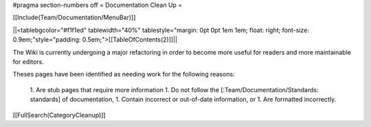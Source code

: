 #pragma section-numbers off
= Documentation Clean Up =

[[Include(Team/Documentation/MenuBar)]]

||<tablebgcolor="#f1f1ed" tablewidth="40%" tablestyle="margin: 0pt 0pt 1em 1em; float: right; font-size: 0.9em;"style="padding: 0.5em;">[[TableOfContents(2)]]||


The Wiki is currently undergoing a major refactoring in order to become more useful for readers and more maintainable for editors.

Theses pages have been identified as needing work for the following reasons:
 
 1. Are stub pages that require more information
 1. Do not follow the [:Team/Documentation/Standards: standards] of documentation,
 1. Contain incorrect or out-of-date information, or
 1. Are formatted incorrectly.
[[FullSearch(CategoryCleanup)]]
